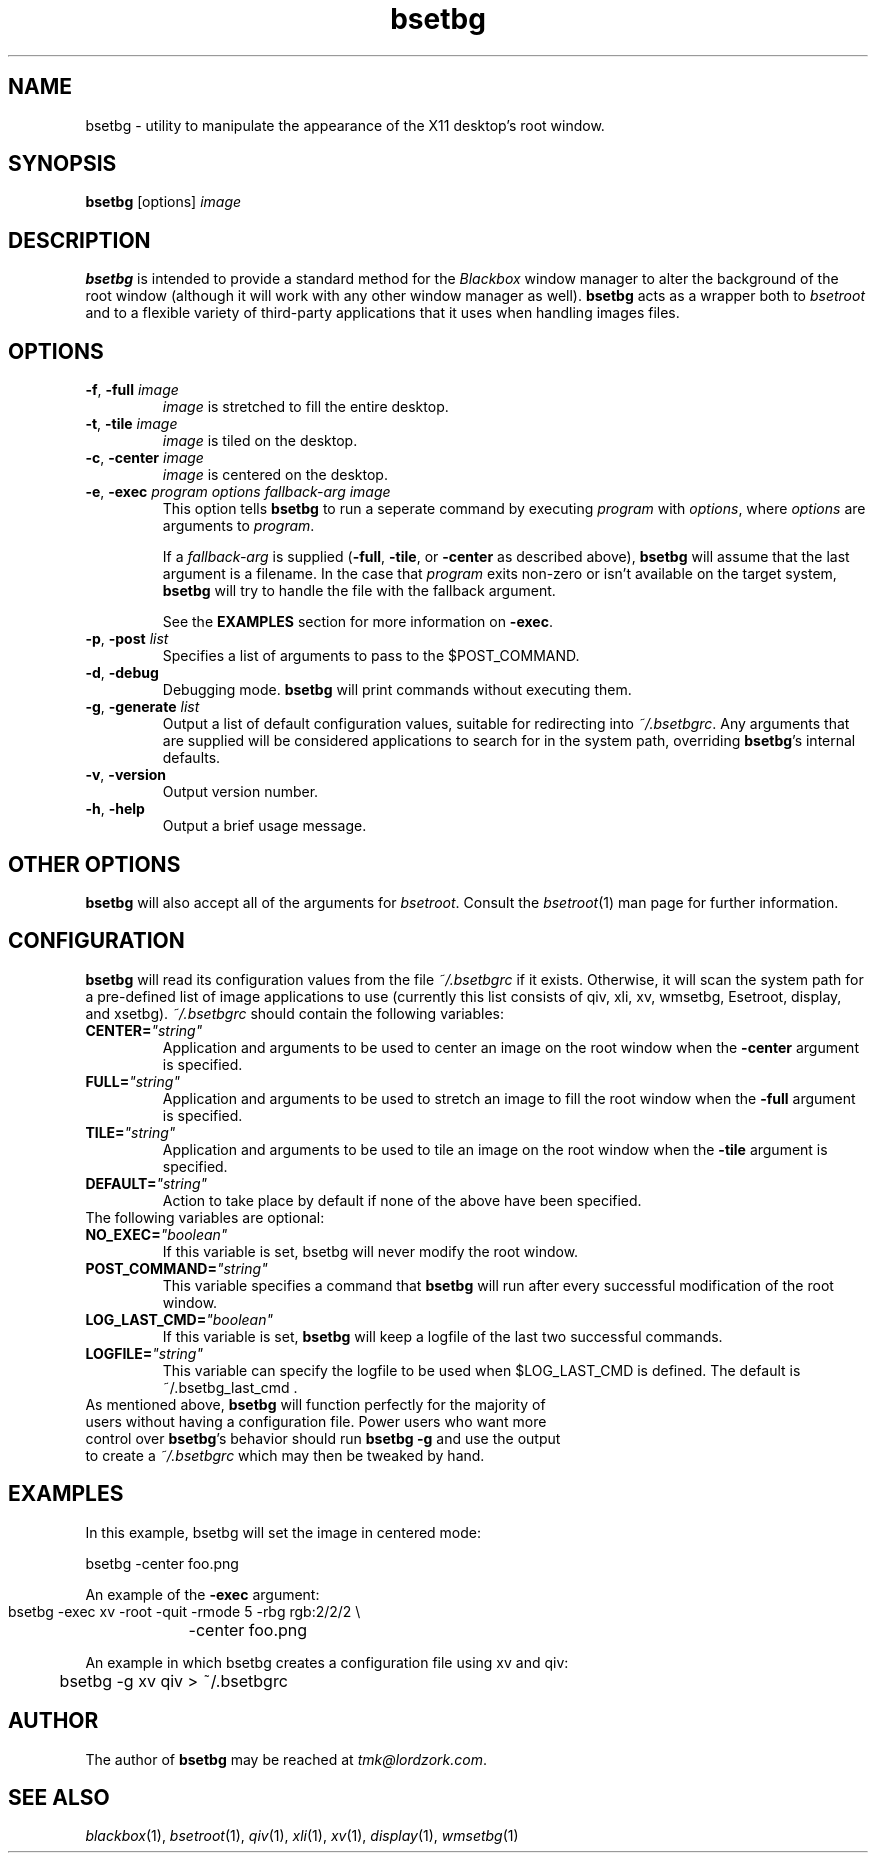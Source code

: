 .TH bsetbg 1 "February 2002" "bsetbg" "v2.0"
.SH NAME
bsetbg \- utility to manipulate the appearance of the X11 desktop's root window.
.SH SYNOPSIS
\fBbsetbg\fR [options] \fIimage\fR
.SH DESCRIPTION
\fBbsetbg\fR is intended to provide a standard method for the \fIBlackbox\fR
window manager to alter the background of the root window
(although it will work with any other window manager as well). \fBbsetbg\fR
acts as a wrapper both to \fIbsetroot\fR
and to a flexible variety of third-party applications that it uses when handling images files.

.SH OPTIONS
.TP
\fB\-f\fR, \fB\-full\fR \fIimage\fR
\fIimage\fR is stretched to fill the entire desktop.
.TP
\fB\-t\fR, \fB\-tile\fR \fIimage\fR
\fIimage\fR is tiled on the desktop.
.TP
\fB\-c\fR, \fB\-center\fR \fIimage\fR
\fIimage\fR is centered on the desktop.
.TP
\fB\-e\fR, \fB\-exec\fR \fIprogram\fR \fIoptions\fR \fIfallback\-\fIarg\fR \fIimage\fR
This option tells \fBbsetbg\fR to run a seperate command by executing \fIprogram\fR with 
\fIoptions\fR, where \fIoptions\fR are arguments to \fIprogram\fR.

If a \fIfallback\-arg\fR is supplied (\fB\-full\fR, \fB\-tile\fR, or \fB\-center\fR
as described above),
\fBbsetbg\fR will assume that the last argument is a filename. In the case that
\fIprogram\fR exits non-zero or isn't available on the target system, \fBbsetbg\fR 
will try to handle the file with the fallback argument.

See the \fBEXAMPLES\fR section for more information on \fB\-exec\fR.
.TP
\fB\-p\fR, \fB\-post\fR \fIlist\fR
Specifies a list of arguments to pass to the $POST_COMMAND.
.TP
\fB\-d\fR, \fB\-debug\fR
Debugging mode. \fBbsetbg\fR will print commands without executing them.
.TP
\fB\-g\fR, \fB\-generate\fR \fIlist\fR
Output a list of default configuration values, suitable for redirecting into 
\fI~/.bsetbgrc\fR. Any arguments that are supplied will be considered applications 
to search for in the system path, overriding \fBbsetbg\fR's internal defaults.
.TP
\fB\-v\fR, \fB\-version\fR
Output version number.
.TP
\fB\-h\fR, \fB\-help\fR
Output a brief usage message.

.SH OTHER OPTIONS
\fBbsetbg\fR will also accept all of the arguments for \fIbsetroot\fR.
Consult the \fIbsetroot\fR(1) man page for further information.

.SH CONFIGURATION
\fBbsetbg\fR will read its configuration values from the file \fI~/.bsetbgrc\fR
if it exists. Otherwise, it will scan the 
system path for a pre-defined list of image applications to use 
(currently this list consists of qiv, xli, xv, wmsetbg, Esetroot, 
display, and xsetbg).
\fP
\fI~/.bsetbgrc\fR should contain the following variables:
.TP
\fB    CENTER=\fR\fI"string"\fR
Application and arguments to be used to center an image on the root window
when the \fB-center\fR argument is specified.

.TP
\fB    FULL=\fR\fI"string"\fR
Application and arguments to be used to stretch an image to fill the root window
when the \fB-full\fR argument is specified.

.TP
\fB    TILE=\fR\fI"string"\fR
Application and arguments to be used to tile an image on the root window
when the \fB-tile\fR argument is specified.

.TP
\fB    DEFAULT=\fR\fI"string"\fR
Action to take place by default if none of the above have been specified.

.TP
The following variables are optional:

.TP
\fB    NO_EXEC=\fR\fI"boolean"\fR
If this variable is set, bsetbg will never modify the root window.

.TP
\fB    POST_COMMAND=\fR\fI"string"\fR
This variable specifies a command that \fBbsetbg\fR will run after every
successful modification of the root window.

.TP
\fB    LOG_LAST_CMD=\fR\fI"boolean"\fR
If this variable is set, \fBbsetbg\fR will keep a logfile of the last two
successful commands.

.TP
\fB    LOGFILE=\fR\fI"string"\fR
This variable can specify the logfile to be used when $LOG_LAST_CMD is defined.
The default is ~/.bsetbg_last_cmd .

.TP
As mentioned above, \fBbsetbg\fR will function perfectly for the majority of users without having a configuration file. Power users who want more control over \fBbsetbg\fR's behavior should run \fBbsetbg -g\fR and use the output to create a \fI~/.bsetbgrc\fR which may then be tweaked by hand.

.SH EXAMPLES
In this example, bsetbg will set the image in centered mode:

    bsetbg -center foo.png

An example of the \fB-exec\fR argument:

    bsetbg -exec xv -root -quit -rmode 5 -rbg rgb:2/2/2 \\
	-center foo.png

An example in which bsetbg creates a configuration file using xv and qiv:

	bsetbg -g xv qiv > ~/.bsetbgrc

.SH AUTHOR
The author of
.B bsetbg
may be reached at \fItmk@lordzork.com\fR.

.SH SEE ALSO
\fIblackbox\fR(1), \fIbsetroot\fR(1), \fIqiv\fR(1), \fIxli\fR(1), \fIxv\fR(1), \fIdisplay\fR(1), 
\fIwmsetbg\fR(1)
